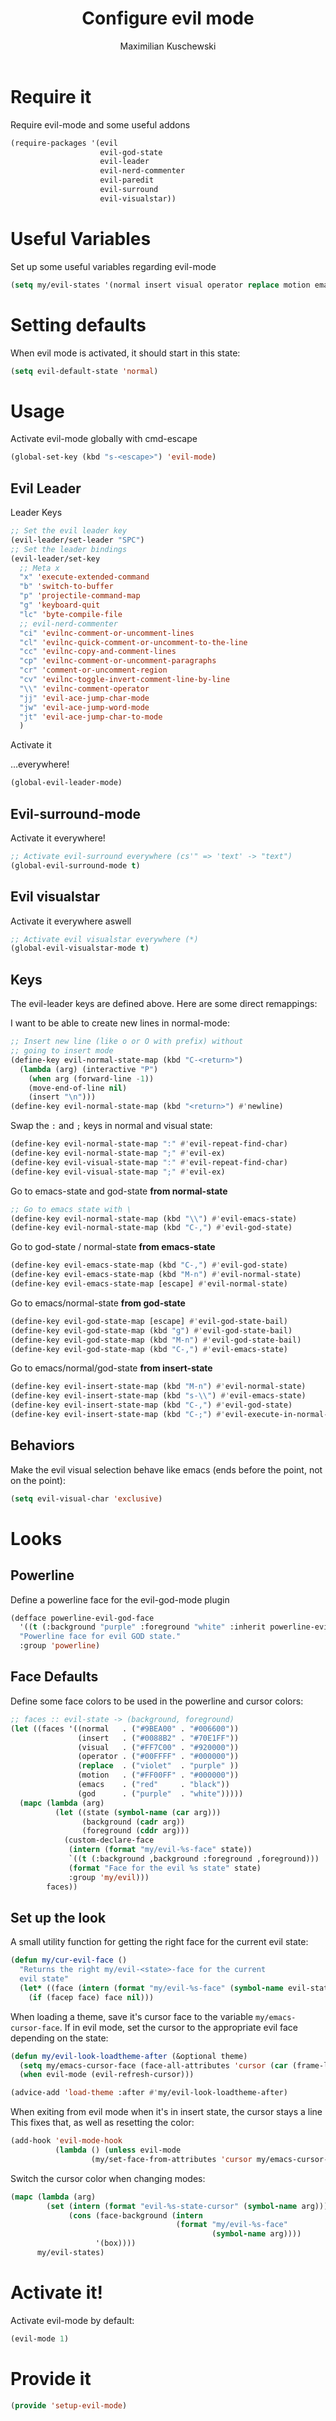 #+TITLE: Configure evil mode
#+DESCRIPTION:
#+AUTHOR: Maximilian Kuschewski
#+PROPERTY: my-file-type emacs-config

* Require it
Require evil-mode and some useful addons
#+begin_src emacs-lisp
  (require-packages '(evil
                      evil-god-state
                      evil-leader
                      evil-nerd-commenter
                      evil-paredit
                      evil-surround
                      evil-visualstar))
#+end_src

* Useful Variables
Set up some useful variables regarding evil-mode
#+begin_src emacs-lisp
(setq my/evil-states '(normal insert visual operator replace motion emacs god))
#+end_src
* Setting defaults
When evil mode is activated, it should start in this state:
#+begin_src emacs-lisp
(setq evil-default-state 'normal)
#+end_src
* Usage
Activate evil-mode globally with cmd-escape
#+begin_src emacs-lisp
  (global-set-key (kbd "s-<escape>") 'evil-mode)
#+end_src
** Evil Leader
**** Leader Keys
#+begin_src emacs-lisp
;; Set the evil leader key
(evil-leader/set-leader "SPC")
;; Set the leader bindings
(evil-leader/set-key
  ;; Meta x
  "x" 'execute-extended-command
  "b" 'switch-to-buffer
  "p" 'projectile-command-map
  "g" 'keyboard-quit
  "lc" 'byte-compile-file
  ;; evil-nerd-commenter
  "ci" 'evilnc-comment-or-uncomment-lines
  "cl" 'evilnc-quick-comment-or-uncomment-to-the-line
  "cc" 'evilnc-copy-and-comment-lines
  "cp" 'evilnc-comment-or-uncomment-paragraphs
  "cr" 'comment-or-uncomment-region
  "cv" 'evilnc-toggle-invert-comment-line-by-line
  "\\" 'evilnc-comment-operator
  "jj" 'evil-ace-jump-char-mode
  "jw" 'evil-ace-jump-word-mode
  "jt" 'evil-ace-jump-char-to-mode
  )
#+end_src

**** Activate it
...everywhere!
#+begin_src emacs-lisp
(global-evil-leader-mode)
#+end_src

** Evil-surround-mode
Activate it everywhere!
#+begin_src emacs-lisp
;; Activate evil-surround everywhere (cs'" => 'text' -> "text")
(global-evil-surround-mode t)
#+end_src

** Evil visualstar
Activate it everywhere aswell
#+begin_src emacs-lisp
;; Activate evil visualstar everywhere (*)
(global-evil-visualstar-mode t)
#+end_src
** Keys
The evil-leader keys are defined above.
Here are some direct remappings:

I want to be able to create new lines in normal-mode:
#+begin_src emacs-lisp
;; Insert new line (like o or O with prefix) without
;; going to insert mode
(define-key evil-normal-state-map (kbd "C-<return>")
  (lambda (arg) (interactive "P")
    (when arg (forward-line -1))
    (move-end-of-line nil)
    (insert "\n")))
(define-key evil-normal-state-map (kbd "<return>") #'newline)
#+end_src

Swap the ~:~ and ~;~ keys in normal and visual state:
#+begin_src emacs-lisp
(define-key evil-normal-state-map ":" #'evil-repeat-find-char)
(define-key evil-normal-state-map ";" #'evil-ex)
(define-key evil-visual-state-map ":" #'evil-repeat-find-char)
(define-key evil-visual-state-map ";" #'evil-ex)
#+end_src


Go to emacs-state and god-state *from normal-state*
#+begin_src emacs-lisp
;; Go to emacs state with \
(define-key evil-normal-state-map (kbd "\\") #'evil-emacs-state)
(define-key evil-normal-state-map (kbd "C-,") #'evil-god-state)
#+end_src

Go to god-state / normal-state *from emacs-state*
#+begin_src emacs-lisp
(define-key evil-emacs-state-map (kbd "C-,") #'evil-god-state)
(define-key evil-emacs-state-map (kbd "M-n") #'evil-normal-state)
(define-key evil-emacs-state-map [escape] #'evil-normal-state)
#+end_src

Go to emacs/normal-state *from god-state*
#+begin_src emacs-lisp
(define-key evil-god-state-map [escape] #'evil-god-state-bail)
(define-key evil-god-state-map (kbd "g") #'evil-god-state-bail)
(define-key evil-god-state-map (kbd "M-n") #'evil-god-state-bail)
(define-key evil-god-state-map (kbd "C-,") #'evil-emacs-state)
#+end_src

Go to emacs/normal/god-state *from insert-state*
#+begin_src emacs-lisp
(define-key evil-insert-state-map (kbd "M-n") #'evil-normal-state)
(define-key evil-insert-state-map (kbd "s-\\") #'evil-emacs-state)
(define-key evil-insert-state-map (kbd "C-,") #'evil-god-state)
(define-key evil-insert-state-map (kbd "C-;") #'evil-execute-in-normal-state)
#+end_src



** Behaviors
Make the evil visual selection behave like emacs (ends before the point, not on
the point):
#+begin_src emacs-lisp
(setq evil-visual-char 'exclusive)
#+end_src

* Looks
** Powerline
Define a powerline face for the evil-god-mode plugin
#+begin_src emacs-lisp
(defface powerline-evil-god-face
  '((t (:background "purple" :foreground "white" :inherit powerline-evil-base-face)))
  "Powerline face for evil GOD state."
  :group 'powerline)
#+end_src
** Face Defaults
Define some face colors to be used in the powerline and cursor colors:
#+begin_src emacs-lisp
;; faces :: evil-state -> (background, foreground)
(let ((faces '((normal   . ("#9BEA00" . "#006600"))
               (insert   . ("#0088B2" . "#70E1FF"))
               (visual   . ("#FF7C00" . "#920000"))
               (operator . ("#00FFFF" . "#000000"))
               (replace  . ("violet"  . "purple" ))
               (motion   . ("#FF00FF" . "#000000"))
               (emacs    . ("red"     . "black"))
               (god      . ("purple"  . "white")))))
  (mapc (lambda (arg)
          (let ((state (symbol-name (car arg)))
                (background (cadr arg))
                (foreground (cddr arg)))
            (custom-declare-face
             (intern (format "my/evil-%s-face" state))
             `((t (:background ,background :foreground ,foreground)))
             (format "Face for the evil %s state" state)
             :group 'my/evil)))
        faces))
#+end_src
** Set up the look
A small utility function for getting the right face for the current evil state:
#+begin_src emacs-lisp
(defun my/cur-evil-face ()
  "Returns the right my/evil-<state>-face for the current
  evil state"
  (let* ((face (intern (format "my/evil-%s-face" (symbol-name evil-state)))))
    (if (facep face) face nil)))
#+end_src

 When loading a theme, save it's cursor face to the variable
 ~my/emacs-cursor-face~. If in evil mode, set the cursor to the appropriate evil
 face depending on the state:
 #+begin_src emacs-lisp
   (defun my/evil-look-loadtheme-after (&optional theme)
     (setq my/emacs-cursor-face (face-all-attributes 'cursor (car (frame-list))))
     (when evil-mode (evil-refresh-cursor)))

   (advice-add 'load-theme :after #'my/evil-look-loadtheme-after)
 #+end_src

 When exiting from evil mode when it's in insert state, the cursor stays a line
 This fixes that, as well as resetting the color:
#+begin_src emacs-lisp
(add-hook 'evil-mode-hook
          (lambda () (unless evil-mode
                  (my/set-face-from-attributes 'cursor my/emacs-cursor-face))))
#+end_src

Switch the cursor color when changing modes:
#+begin_src emacs-lisp
  (mapc (lambda (arg)
          (set (intern (format "evil-%s-state-cursor" (symbol-name arg)))
               (cons (face-background (intern
                                       (format "my/evil-%s-face"
                                               (symbol-name arg))))
                     '(box))))
        my/evil-states)
#+end_src
* Activate it!
Activate evil-mode by default:
#+begin_src emacs-lisp
(evil-mode 1)
#+end_src
* Provide it
#+begin_src emacs-lisp
  (provide 'setup-evil-mode)
#+end_src
